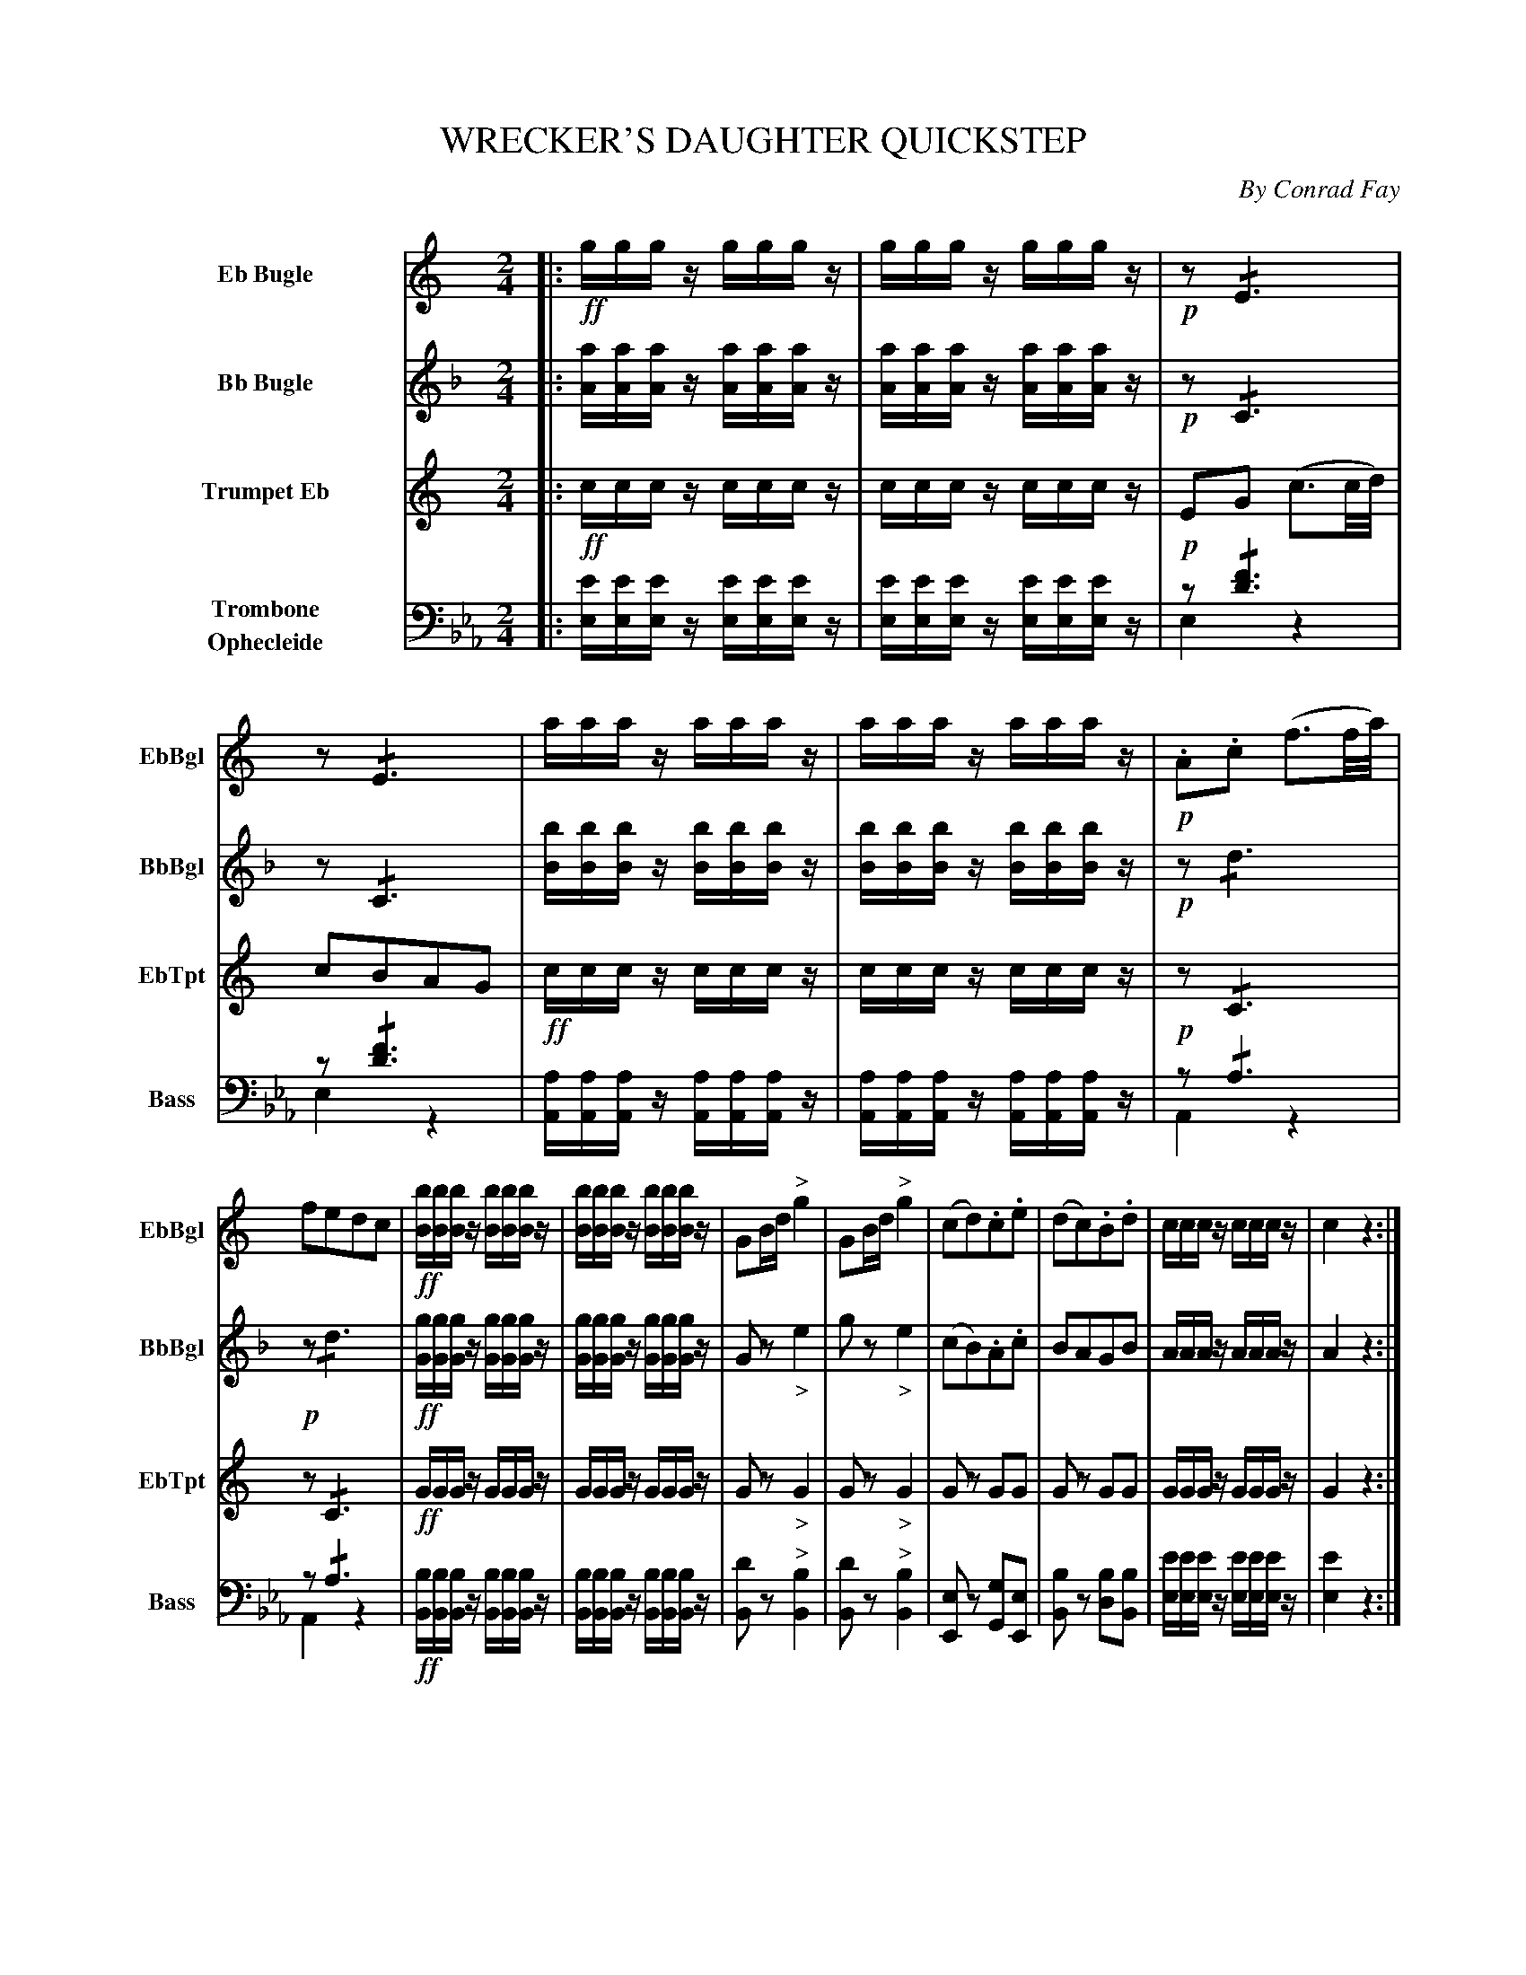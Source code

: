 X: 11261
T: WRECKER'S DAUGHTER QUICKSTEP
C: By Conrad Fay
%R: quickstep, march
N: This is version 2, for ABC software that understands voice overlays and tremolo notation.
N: No ABC software seems to handle the trailing grace notes in bars 3,7; rewritten as 32nd notes.
N: Measure repeat symbols transcribed as duplicated measures.
N: In bar 4, there's a dot after a missing d' note; fixed to agree with bar 3.
B: Elias Howe "The Musician's Companion" Part 1 1842 p.126-128
S: http://imslp.org/wiki/The_Musician's_Companion_(Howe,_Elias)
Z: 2015 John Chambers <jc:trillian.mit.edu>
M: 2/4
L: 1/8
K: Eb
%%indent 70
% - - - - - - - - - - - - - - - - - - - - - - - - -
V: 1 name="Eb Bugle" sname="EbBgl" staves=4
K: C
|: \
!ff!g/g/g/z/ g/g/g/z/ | g/g/g/z/ g/g/g/z/ | !p!z!/!E3 | z!/!E3 |\
a/a/a/z/ a/a/a/z/ | a/a/a/z/ a/a/a/z/ | !p!.A.c (f3/2f//a//) |
fedc |\
!ff![b/B/][b/B/][b/B/]z/ [b/B/][b/B/][b/B/]z/ | [b/B/][b/B/][b/B/]z/ [b/B/][b/B/][b/B/]z/ |\
GB/d/ "^>"g2 | GB/d/ "^>"g2 |\
(cd).c.e | (dc).B.d | c/c/c/z/ c/c/c/z/ | c2 z2 :|
zB, zB, | zB, zB, | zD zD | z !/!B,3 |\
zB, zB, | zB, zB, | zD zD | B,z "^>"B,2 |
.d!f!.d("^>"ed) | .B.B("^>"cB) | .A.A("^>"ed) | B>^F (G/A/B/c/) |\
.d!f!.d("^>"ed) | .B.B("^>"cB) | .A.A("^>"ed) |  Gz "^>"g2 |
z4 | z4 | z4 | z4 | z4 | z4 | !f!z^f/f/ ff | gz g2 |
!f!E2 Gc | E2 Gc | F2 Ac | E2 Gc |\
D2 FA | G2 ce | dG/G/ AB | c2 z2 H|]
% - - - - - - - - - - - - - - - - - - - - - - - - -
V: 2 name="Bb Bugle" sname="BbBgl"
K: F
|:\
[a/A/][a/A/][a/A/]z/ [a/A/][a/A/][a/A/]z/ | [a/A/][a/A/][a/A/]z/ [a/A/][a/A/][a/A/]z/ | !p!z!/!C3 | z!/!C3 | \
[b/B/][b/B/][b/B/]z/ [b/B/][b/B/][b/B/]z/ | [b/B/][b/B/][b/B/]z/ [b/B/][b/B/][b/B/]z/ | !p!z!/!d3 |
!p!z!/!d3 | !ff!\
[g/G/][g/G/][g/G/]z/ [g/G/][g/G/][g/G/]z/ | [g/G/][g/G/][g/G/]z/ [g/G/][g/G/][g/G/]z/ | Gz "_>"e2 | gz "_>"e2 |\
(cB).A.c | BAGB | A/A/A/z/ A/A/A/z/ | A2 z2 :|
!p!.e.e("^>"fe) | .c.c("^>"dc) | .B.B("^>"fe) | c>G (E/G/c/d/) |\
.e.e("^>"fe) | .c.c("^>"dc) | .B.B("^>"fe) | cz "^>"e2 |\
zE zE | zE zE | zG zG | z!/!E3 |\
zE zE | zE zE | zG zG | Ez "^>"e2 |
F2 z2 | F2 z2 | F2 z2 | F2 z2 |\
F2 z2 | F2 z2 | Df/f/ ff | ez "_>"e2 |
!f!F2 z2 | F2 z2 | F2 z2 | F2 z2 |\
E2 FA | F2 z2 | BB/B/ BB | A2 z2 H|]
% - - - - - - - - - - - - - - - - - - - - - - - - -
V: 3 name="Trumpet Eb" sname="EbTpt"
K: C
|: !ff!\
c/c/c/z/ c/c/c/z/ | c/c/c/z/ c/c/c/z/ | !p!EG (c3/2c//d//) | cBAG |!ff!\
c/c/c/z/ c/c/c/z/ | c/c/c/z/ c/c/c/z/ | !p!z !/!C3 |
z !/!C3 |!ff!\
G/G/G/z/ G/G/G/z/ | G/G/G/z/ G/G/G/z/ | Gz "_>"G2 | Gz "_>"G2 |\
Gz GG | Gz GG | G/G/G/z/ G/G/G/z/ | G2 z2 :|
!p!.d.d("^>"ed) | .B.B("^>"cB) | .A.A("^>"ed) | B>^F (G/A/B/c/) |\
.d.d("^>"ed) | .B.B("^>"cB) | .A.A("^>"ed) | Gz "^>"g2 |
.B.B(cB"^>") | .G.G("_>"AG) | .^F.F("_>"cB) | G2 z/(^F/G/A/) |\
.B.B("^>"cB) | .G.G("_>"AG) | .^F.F("_>"cB) | Gz "^>"d2 |
E2 Gc | E2 Gc | F2 Ac | E2 Gc |\
D2 FA | G2 ce | dd/d/ dd | Gz "^>"D2 |
E2 Gc | E2 Gc | F2 Ac | E2 Gc |\
D2 FA | G2 ce | dd/d/ dd | c2 z2 H|]
% - - - - - - - - - - - - - - - - - - - - - - - - -
V: 4 name="Trombone\nOphecleide" sname="Bass" clef=bass middle=d
K: Eb
|:\
[e'/e/][e'/e/][e'/e/]z/ [e'/e/][e'/e/][e'/e/]z/ | [e'/e/][e'/e/][e'/e/]z/ [e'/e/][e'/e/][e'/e/]z/ |\
z!/![f'3d'3] & e2z2 | z!/![f'3d'3] & e2z2 |
[a/A/][a/A/][a/A/]z/ [a/A/][a/A/][a/A/]z/ | [a/A/][a/A/][a/A/]z/ [a/A/][a/A/][a/A/]z/ |\
z!/!a3 & A2z2 |
z!/!a3 & A2z2 |!ff!\
[b/B/][b/B/][b/B/]z/ [b/B/][b/B/][b/B/]z/ | [b/B/][b/B/][b/B/]z/ [b/B/][b/B/][b/B/]z/ |\
[d'B]z "^>"[b2B2] | [d'B]z "^>"[b2B2] |\
[eE]z [gG][eE] | [bB]z [bd][bB] |\
[e'/e/][e'/e/][e'/e/]z/ [e'/e/][e'/e/][e'/e/]z/ | [e'2e2] z2 :|
!p!zb zb & Bz bz | zb zb & Bz bz | za za & Fz fz | z!/!b3 & B2z2 |\
   zb zb & Bz bz | zb zb & Bz bz | za za & fz Fz | [bB]z "^>"[b2B2] |
!f!zb zb & Bz bz | zb zb & Bz bz | za za & Fz fz | z!/!b3 & B2 z2 |\
   zb zb & Bz bz | zb zb & Bz bz | za za & fz Fz | [bB]z "^>"[b2B2] |
!p![b2e2] z2 | [b2e2] z2 | [c'2e2] z2 | [b2e2] z2 |\
[b2b2] z2 | [b2e2] z2 | !f![=af][c'/f/][c'/f/] [c'f][c'f] | [bB]z "^>"[b2B2] |
!f![b2E2] z2 | [b2E2] z2 | [c'2E2] z2 | [b2E2] z2 |\
[b2B2] z2 | [b2E2] z2 | bb/b/ bb & B2 BB | [b2E2] z2 H|]
% - - - - - - - - - - - - - - - - - - - - - - - - -
